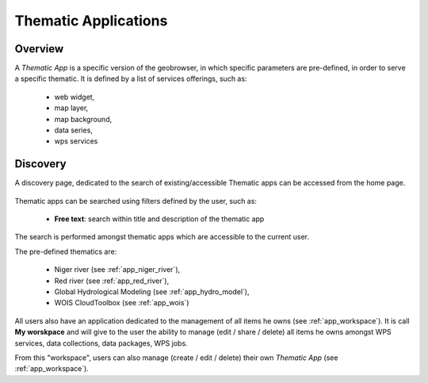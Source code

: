 Thematic Applications
---------------------

Overview
========

A *Thematic App* is a specific version of the geobrowser, in which specific parameters are pre-defined, in order to serve a specific thematic.
It is defined by a list of services offerings, such as:

	- web widget,
	- map layer,
	- map background,
	- data series,
	- wps services

.. req:: HEP-TS-DES-002
	:show:

	This section describes how a user can create its own thematic application.

.. req:: HEP-TS-DES-002
	:show:

	This section describes the data flow of thematic apps.

Discovery
=========

A discovery page, dedicated to the search of existing/accessible Thematic apps can be accessed from the home page.

.. figure:: ../includes/thematic_apps.png
	:align: center
	:scale: 75%
	:figclass: img-border

Thematic apps can be searched using filters defined by the user, such as:

	- **Free text**: search within title and description of the thematic app

The search is performed amongst thematic apps which are accessible to the current user.

The pre-defined thematics are:

	- Niger river (see :ref:`app_niger_river`),
	- Red river (see :ref:`app_red_river`),
	- Global Hydrological Modeling (see :ref:`app_hydro_model`),
	- WOIS CloudToolbox (see :ref:`app_wois`)

All users also have an application dedicated to the management of all items he owns (see :ref:`app_workspace`).
It is call **My worskpace** and will give to the user the ability to manage (edit / share / delete) all items he owns amongst WPS services, data collections, data packages, WPS jobs.

From this "workspace", users can also manage (create / edit / delete) their own *Thematic App* (see :ref:`app_workspace`).
